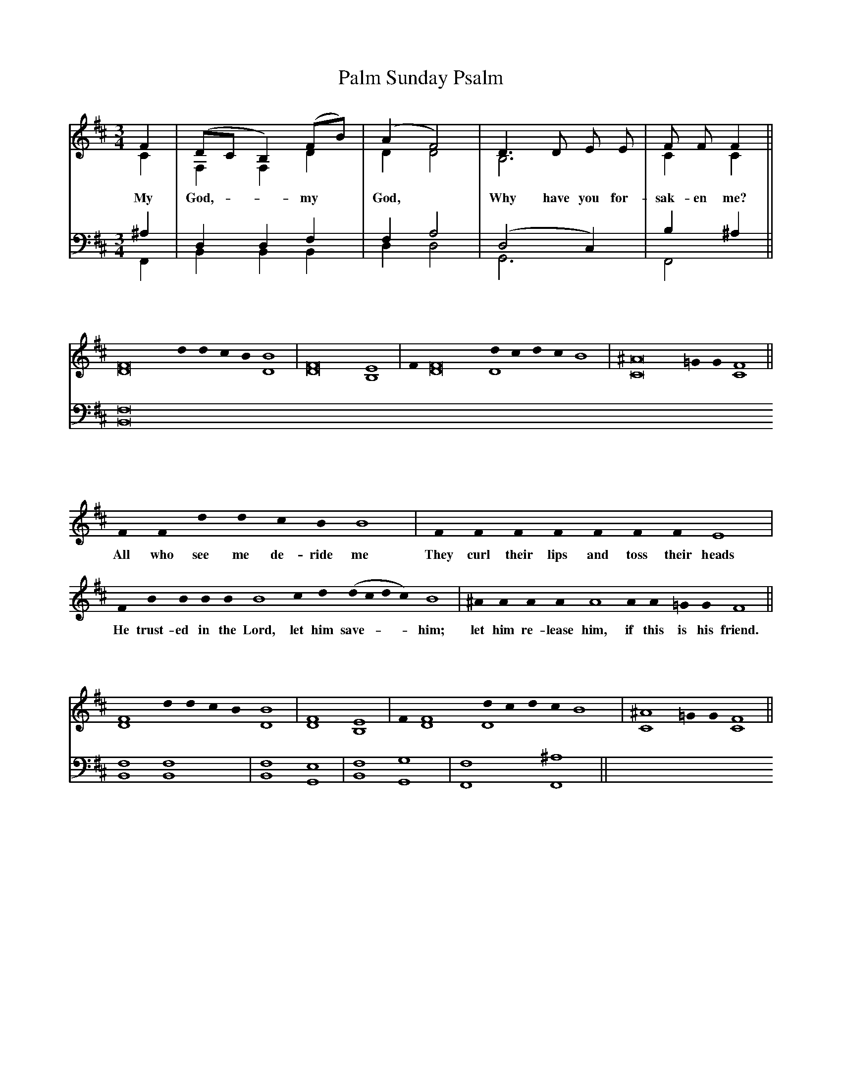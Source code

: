 X:17
T:Palm Sunday Psalm
M:3/4
L:1/4
K:Bm
%%score (C A) | (T B)
V:C clef=treble
V:A clef=treble
V:T clef=bass
V:B clef=bass
[V:C] F | (D/C/ B,) (F/B/) | (A F2) | D3/2 D/ E/ E/ | F/ F/ F ||
w: My | God, - - my | God, | Why have you for- | sak-en me? ||
[V:A] C | F, F, D | D D2 | B,3 | C C ||
[V:T] ^A, | D, D, F, | F, A,2 | (D,2 C,) | B, ^A, ||
[V:B] F,, | B,, B,, B,, | D, D,2 | G,,3 | F,,2 ||

%
X:18
M:none
L:1/4
K:Bm
%%score (T) | (B)
V:T clef=treble
V:B clef=bass
[V:T] [F8D8]  d0 d0 c0 B0 [B4D4] | [F8D8] [E4B,4] | F0 [D8F8] [d0D4]c0d0c0B4 | [C8^A8] =G0 G0 [C4F4] ||
[V:B] [B,,8F,8] 
%[V:B] [B,,4F,4] [B,,4F,4] | [B,,4F,4] [G,,4E,,4] | [B,,4F,4] [G,,4G,4] | [F,,4F,4] [F,,4^A,4] ||

%
X:19
M:none
L:1/4
K:Bm
%%score (C A) | (T B)
V:C clef=treble
V:A clef=treble
V:T clef=bass
V:B clef=bass
[V:C] F0 F0 d0 d0 c0 B0 B4 | F0 F0 F0 F0 F0 F0 F0 E4 |
w: All who see me de-ride me | They curl their lips and toss their heads | 
[V:C]  F0 B0 B0 B0 B0 B4 c0 d0 (d0 c0 d0 c0) B4 | ^A0 A0 A0 A0 A4 A0 A0 =G0 G0 F4 ||
w: He trust-ed in the Lord, let him save - - - him; | let him re-lease him, if this is his friend. ||

%
X:20
M:none
L:1/4
K:Bm
%%score (T) | (B)
V:T clef=treble
V:B clef=bass
[V:T] [F4D4]  d0 d0 c0 B0 [B4D4] | [F4D4] [E4B,4] | F0 [D4F4] [d0D4]c0d0c0B4 | [C4^A4] =G0 G0 [C4F4] ||
%[V:B] [B,,4F,4] 
[V:B] [B,,4F,4] [B,,4F,4] | [B,,4F,4] [G,,4E,4] | [B,,4F,4] [G,,4G,4] | [F,,4F,4] [F,,4^A,4] ||

